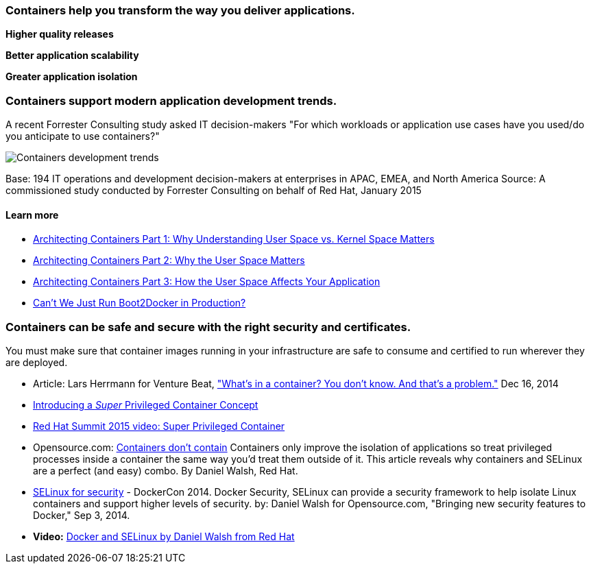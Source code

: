 :awestruct-layout: solution-benefits
:awestruct-interpolate: true

=== Containers help you transform the way you deliver applications.

[.large-8.columns.center]
*Higher quality releases*

[.large-8.columns.center]
*Better application scalability*

[.large-8.columns.center]
*Greater application isolation*

=== Containers support modern application development trends.
A recent Forrester Consulting study asked IT decision-makers "For which workloads or application use cases have you used/do you anticipate to use containers?"

image:#{cdn(site.base_url + '/images/solutions/container/container_adoption_1.png')}["Containers development trends"]

Base: 194 IT operations and development decision-makers at enterprises in APAC, EMEA, and North America Source: A commissioned study conducted by Forrester Consulting on behalf of Red Hat, January 2015

==== Learn more

* link:http://rhelblog.redhat.com/2015/07/29/architecting-containers-part-1-user-space-vs-kernel-space/[Architecting Containers Part 1: Why Understanding User Space vs. Kernel Space Matters]
* link:http://rhelblog.redhat.com/2015/09/17/architecting-containers-part-2-why-the-user-space-matters-2/[Architecting Containers Part 2: Why the User Space Matters]
* link:http://rhelblog.redhat.com/2015/11/10/architecting-containers-part-3-how-the-user-space-affects-your-application/[Architecting Containers Part 3: How the User Space Affects Your Application]
* link:http://developerblog.redhat.com/2015/09/24/cant-we-just-run-boot2docker-in-production/[Can’t We Just Run Boot2Docker in Production?]

=== Containers can be safe and secure with the right security and certificates.
You must make sure that container images running in your infrastructure are safe to consume and certified to run wherever they are deployed.

* Article: Lars Herrmann for Venture Beat, link:http://venturebeat.com/2014/12/16/whats-in-a-container-you-dont-know-and-thats-a-problem/["What’s in a container? You don’t know. And that’s a problem."] Dec 16, 2014
* link:http://developerblog.redhat.com/2014/11/06/introducing-a-super-privileged-container-concept/[Introducing a _Super_ Privileged Container Concept]
* link:https://www.redhat.com/en/about/videos/super-privileged-containers-2015-red-hat-summit[Red Hat Summit 2015 video: Super Privileged Container]
* Opensource.com: link:http://opensource.com/business/14/7/docker-security-selinux[Containers don’t contain] Containers only improve the isolation of applications so treat privileged processes inside a container the same way you’d treat them outside of it. This article reveals why containers and SELinux are a perfect (and easy) combo. By Daniel Walsh, Red Hat.
* link:http://blog.docker.com/2014/07/new-dockercon-video-docker-security-renamed-from-docker-and-selinux/[SELinux for security] - DockerCon 2014. Docker Security, SELinux can provide a security framework to help isolate Linux containers and support higher levels of security. by: Daniel Walsh for Opensource.com, "Bringing new security features to Docker," Sep 3, 2014.
* *Video:* link:https://www.youtube.com/embed/zWGFqMuEHdw[Docker and SELinux by Daniel Walsh from Red Hat]
